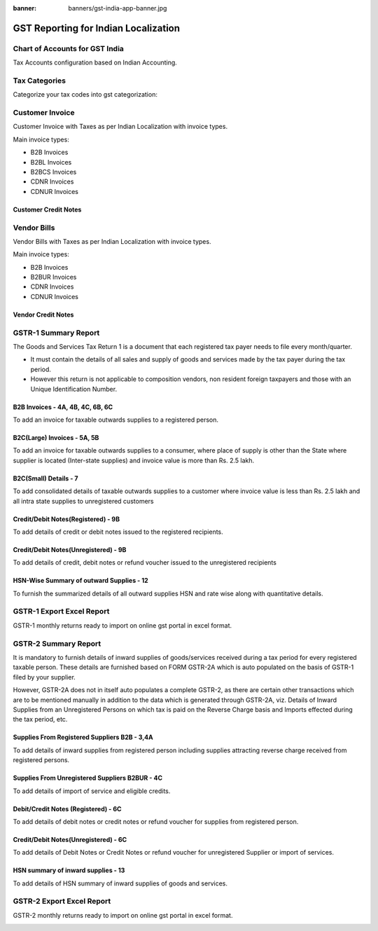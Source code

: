 :banner: banners/gst-india-app-banner.jpg

.. _setup/install:

=====================================
GST Reporting for Indian Localization
=====================================


Chart of Accounts for GST India
===============================

Tax Accounts configuration based on Indian Accounting.

.. image:: images/charts_of_accounts.png
    :class: img-responsive

Tax Categories
==============

Categorize your tax codes into gst categorization:

.. image:: images/gst_taxes.png
    :class: img-responsive


Customer Invoice
================

Customer Invoice with Taxes as per Indian Localization with invoice types.

Main invoice types:

* B2B Invoices
* B2BL Invoices
* B2BCS Invoices
* CDNR Invoices
* CDNUR Invoices

.. image:: images/customer_invoices.png
    :class: img-responsive

Customer Credit Notes
---------------------

.. image:: images/customer_credit_notes.png
    :class: img-responsive


Vendor Bills
================

Vendor Bills with Taxes as per Indian Localization with invoice types.

Main invoice types:

* B2B Invoices
* B2BUR Invoices
* CDNR Invoices
* CDNUR Invoices

.. image:: images/vendor_bills.png
    :class: img-responsive

Vendor Credit Notes
---------------------

.. image:: images/vendor_credit_notes.png
    :class: img-responsive


GSTR-1 Summary Report
=====================

The Goods and Services Tax Return 1 is a document that each registered tax payer needs to file every month/quarter.

* It must contain the details of all sales and supply of goods and services made by the tax payer during the tax period.

* However this return is not applicable to composition vendors, non resident foreign taxpayers and those with an Unique Identification Number.

.. image:: images/gst_1_summary.png
    :class: img-responsive


B2B Invoices - 4A, 4B, 4C, 6B, 6C
---------------------------------

To add an invoice for taxable outwards supplies to a registered person.

.. image:: images/gst1_b2b.png
    :class: img-responsive


B2C(Large) Invoices - 5A, 5B
------------------------------

To add an invoice for taxable outwards supplies to a consumer, where place of supply is other than the State where
supplier is located (Inter-state supplies) and invoice value is more than Rs. 2.5 lakh.

.. image:: images/gst1_b2cl.png
    :class: img-responsive


B2C(Small) Details - 7
-----------------------

To add consolidated details of taxable outwards supplies to a customer where invoice value is less than Rs. 2.5 lakh and all intra state supplies to unregistered customers

.. image:: images/gst1_b2cs.png
    :class: img-responsive


Credit/Debit Notes(Registered) - 9B
------------------------------------

To add details of credit or debit notes issued to the registered recipients.

.. image:: images/gst1_cdnr.png
    :class: img-responsive


Credit/Debit Notes(Unregistered) - 9B
--------------------------------------

To add details of credit, debit notes or refund voucher issued to the unregistered recipients

.. image:: images/gst1_cdnur.png
    :class: img-responsive


HSN-Wise Summary of outward Supplies - 12
-----------------------------------------

To furnish the summarized details of all outward supplies HSN and rate wise along with quantitative details.

.. image:: images/gst1_hsn.png
    :class: img-responsive


GSTR-1 Export Excel Report
==========================

GSTR-1 monthly returns ready to import on online gst portal in excel format.

.. image:: images/gst_1_excel_report.png
    :class: img-responsive


GSTR-2 Summary Report
=====================

It is mandatory to furnish details of inward supplies of goods/services received during a tax period for every
registered taxable person. These details are furnished based on FORM GSTR-2A which is auto populated on the basis of GSTR-1 filed by your supplier.

However, GSTR-2A does not in itself auto populates a complete GSTR-2, as there are certain other transactions which are to be mentioned manually in addition to the data which is generated through GSTR-2A, viz. Details of Inward Supplies from an Unregistered Persons on which tax is paid on the Reverse Charge basis and Imports effected during the tax period, etc.

.. image:: images/gst_2_summary.png
    :class: img-responsive


Supplies From Registered Suppliers B2B - 3,4A
----------------------------------------------

To add details of inward supplies from registered person including supplies attracting reverse charge received from registered persons.

.. image:: images/gst2_b2b.png
    :class: img-responsive



Supplies From Unregistered Suppliers B2BUR - 4C
-----------------------------------------------

To add details of import of service and eligible credits.

.. image:: images/gst2_b2bur.png
    :class: img-responsive


Debit/Credit Notes (Registered) - 6C
------------------------------------

To add details of debit notes or credit notes or refund voucher for supplies from registered person.

.. image:: images/gst2_cdnr.png
    :class: img-responsive


Credit/Debit Notes(Unregistered) - 6C
--------------------------------------

To add details of Debit Notes or Credit Notes or refund voucher for unregistered Supplier or import of services.

.. image:: images/gst2_cdnur.png
    :class: img-responsive


HSN summary of inward supplies - 13
------------------------------------

To add details of HSN summary of inward supplies of goods and services.

.. image:: images/gst2_hsn.png
    :class: img-responsive


GSTR-2 Export Excel Report
==========================

GSTR-2 monthly returns ready to import on online gst portal in excel format.

.. image:: images/gst_2_excel_report.png
    :class: img-responsive
